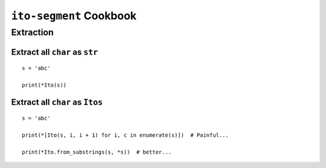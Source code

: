 ========================
``ito-segment`` Cookbook
========================

**********
Extraction
**********

Extract all ``char`` as ``str`` 
=================================================

::

 s = 'abc'

 print(*Ito(s))

Extract all ``char`` as ``Itos``
=============================================

::

 s = 'abc'
 
 print(*[Ito(s, i, i + 1) for i, c in enumerate(s)])  # Painful...

 print(*Ito.from_substrings(s, *s))  # better...